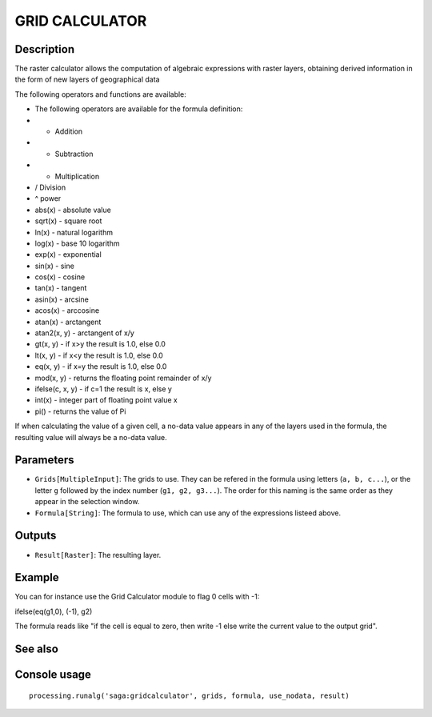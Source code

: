 GRID CALCULATOR
===============

Description
-----------

The raster calculator allows the computation of algebraic expressions with raster layers, obtaining derived information in the form of new layers of geographical data

The following operators and functions are available:

- The following operators are available for the formula definition:
- + Addition
- - Subtraction
- * Multiplication
- / Division
- ^ power
- abs(x) - absolute value
- sqrt(x) - square root
- ln(x) - natural logarithm
- log(x) - base 10 logarithm
- exp(x) - exponential
- sin(x) - sine
- cos(x) - cosine
- tan(x) - tangent
- asin(x) - arcsine
- acos(x) - arccosine
- atan(x) - arctangent
- atan2(x, y) - arctangent of x/y
- gt(x, y) - if x>y the result is 1.0, else 0.0
- lt(x, y) - if x<y the result is 1.0, else 0.0
- eq(x, y) - if x=y the result is 1.0, else 0.0
- mod(x, y) - returns the floating point remainder of x/y
- ifelse(c, x, y) - if c=1 the result is x, else y
- int(x) - integer part of floating point value x
- pi() - returns the value of Pi


If when calculating the value of a given cell, a no-data value appears in any of the layers used in the formula, the resulting value will always be a no-data value.

Parameters
----------

- ``Grids[MultipleInput]``: The grids to use. They can be refered in the formula using letters (``a, b, c...``), or the letter ``g`` followed by the index number (``g1, g2, g3...``). The order for this naming is the same order as they appear in the selection window.
- ``Formula[String]``: The formula to use, which can use any of the expressions listeed above. 

Outputs
-------

- ``Result[Raster]``: The resulting layer.

Example
-------

You can for instance use the Grid Calculator module to flag 0 cells with -1:

ifelse(eq(g1,0), (-1), g2)

The formula reads like "if the cell is equal to zero, then write -1 else write the current value to the output grid".

See also
---------


Console usage
-------------


::

	processing.runalg('saga:gridcalculator', grids, formula, use_nodata, result)
